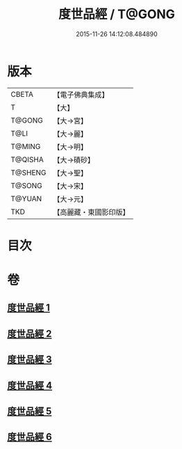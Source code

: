 #+TITLE: 度世品經 / T@GONG
#+DATE: 2015-11-26 14:12:08.484890
* 版本
 |     CBETA|【電子佛典集成】|
 |         T|【大】     |
 |    T@GONG|【大→宮】   |
 |      T@LI|【大→麗】   |
 |    T@MING|【大→明】   |
 |   T@QISHA|【大→磧砂】  |
 |   T@SHENG|【大→聖】   |
 |    T@SONG|【大→宋】   |
 |    T@YUAN|【大→元】   |
 |       TKD|【高麗藏・東國影印版】|

* 目次
* 卷
** [[file:KR6e0040_001.txt][度世品經 1]]
** [[file:KR6e0040_002.txt][度世品經 2]]
** [[file:KR6e0040_003.txt][度世品經 3]]
** [[file:KR6e0040_004.txt][度世品經 4]]
** [[file:KR6e0040_005.txt][度世品經 5]]
** [[file:KR6e0040_006.txt][度世品經 6]]
